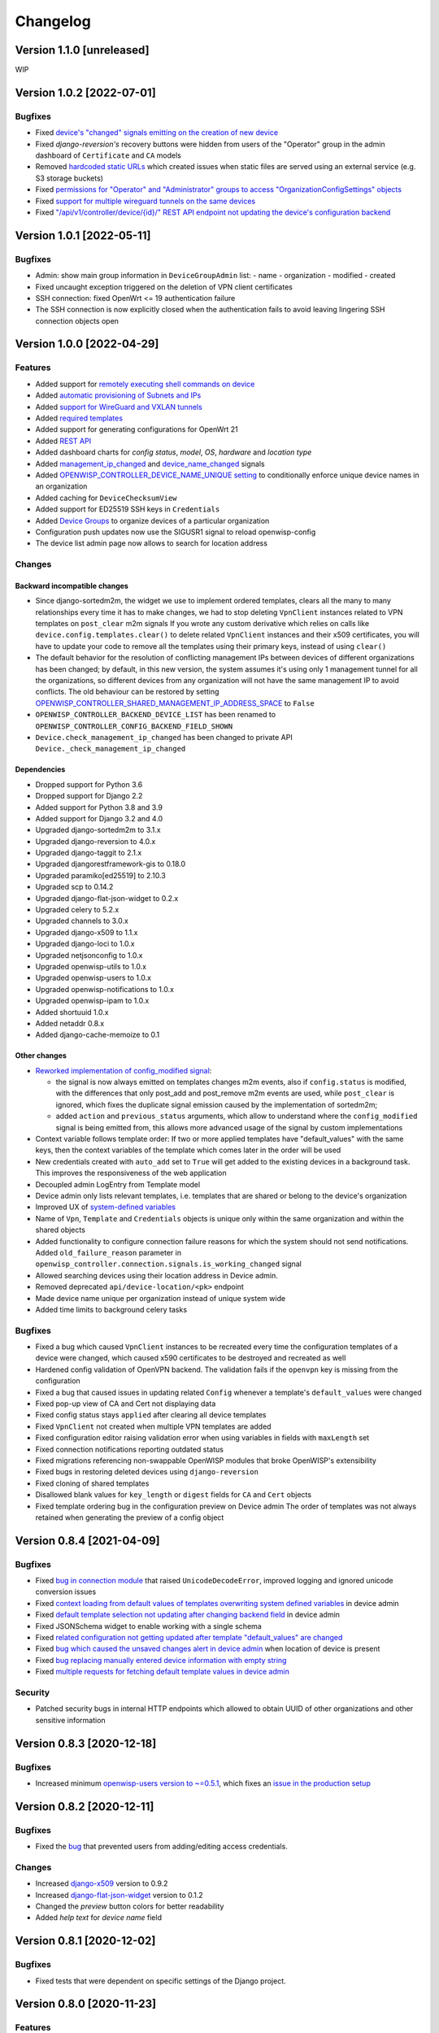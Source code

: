 Changelog
=========

Version 1.1.0 [unreleased]
--------------------------

WIP

Version 1.0.2 [2022-07-01]
--------------------------

Bugfixes
~~~~~~~~

- Fixed `device's "changed" signals emitting on the creation
  of new device <https://github.com/openwisp/openwisp-controller/issues/649>`_
- Fixed *django-reversion's* recovery buttons were hidden from users
  of the "Operator" group in the admin dashboard of ``Certificate`` and ``CA``
  models
- Removed `hardcoded static URLs
  <https://github.com/openwisp/openwisp-controller/issues/660>`_
  which created issues when static files are served using an
  external service (e.g. S3 storage buckets)
- Fixed `permissions for "Operator" and "Administrator" groups to
  access "OrganizationConfigSettings" objects
  <https://github.com/openwisp/openwisp-controller/issues/664>`_
- Fixed `support for multiple wireguard tunnels on the same devices
  <https://github.com/openwisp/openwisp-controller/issues/657>`_
- Fixed `"/api/v1/controller/device/{id}/" REST API endpoint not
  updating the device's configuration backend
  <https://github.com/openwisp/openwisp-controller/issues/658>`_

Version 1.0.1 [2022-05-11]
--------------------------

Bugfixes
~~~~~~~~

- Admin: show main group information in ``DeviceGroupAdmin`` list:
  - name
  - organization
  - modified
  - created
- Fixed uncaught exception triggered on the deletion of
  VPN client certificates
- SSH connection: fixed OpenWrt <= 19 authentication failure
- The SSH connection is now explicitly closed when
  the authentication fails to avoid leaving lingering SSH
  connection objects open

Version 1.0.0 [2022-04-29]
--------------------------

Features
~~~~~~~~

- Added support for `remotely executing shell commands on device
  <https://github.com/openwisp/openwisp-controller#sending-commands-to-devices>`_
- Added `automatic provisioning of Subnets and IPs
  <https://github.com/openwisp/openwisp-controller#subnet-division-app>`_
- Added `support for WireGuard and VXLAN tunnels
  <https://github.com/openwisp/openwisp-controller#how-to-setup-wireguard-tunnels>`_
- Added `required templates
  <https://github.com/openwisp/openwisp-controller#required-templates>`_
- Added support for generating configurations for OpenWrt 21
- Added `REST API
  <https://github.com/openwisp/openwisp-controller#rest-api-reference>`_
- Added dashboard charts for *config status*, *model*, *OS*, *hardware*
  and *location type*
- Added `management_ip_changed
  <https://github.com/openwisp/openwisp-controller#management_ip_changed>`_
  and `device_name_changed
  <https://github.com/openwisp/openwisp-controller#device_name_changed>`_
  signals
- Added `OPENWISP_CONTROLLER_DEVICE_NAME_UNIQUE setting
  <https://github.com/openwisp/openwisp-controller#openwisp_controller_device_name_unique>`_
  to conditionally enforce unique device names in an organization
- Added caching for ``DeviceChecksumView``
- Added support for ED25519 SSH keys in ``Credentials``
- Added `Device Groups
  <https://github.com/openwisp/openwisp-controller#device-groups>`_
  to organize devices of a particular organization
- Configuration push updates now use the SIGUSR1 signal to reload openwisp-config
- The device list admin page now allows to search for location address

Changes
~~~~~~~

Backward incompatible changes
^^^^^^^^^^^^^^^^^^^^^^^^^^^^^

- Since django-sortedm2m, the widget we use to implement ordered templates,
  clears all the many to many relationships every time it has to make changes,
  we had to stop deleting ``VpnClient`` instances related to VPN templates
  on ``post_clear`` m2m signals
  If you wrote any custom derivative which relies on calls like
  ``device.config.templates.clear()`` to delete related ``VpnClient``
  instances and their x509 certificates, you will have to update your code
  to remove all the templates using their primary keys,
  instead of using ``clear()``
- The default behavior for the resolution of conflicting management
  IPs between devices of different organizations has been changed;
  by default, in this new version, the system assumes it's using only
  1 management tunnel for all the organizations, so different devices
  from any organization will not have the same management IP to avoid
  conflicts. The old behaviour can be restored by setting
  `OPENWISP_CONTROLLER_SHARED_MANAGEMENT_IP_ADDRESS_SPACE
  <https://github.com/openwisp/openwisp-controller#openwisp_controller_shared_management_ip_address_space>`_
  to ``False``
- ``OPENWISP_CONTROLLER_BACKEND_DEVICE_LIST`` has been renamed
  to ``OPENWISP_CONTROLLER_CONFIG_BACKEND_FIELD_SHOWN``
- ``Device.check_management_ip_changed`` has been changed to private API
  ``Device._check_management_ip_changed``

Dependencies
^^^^^^^^^^^^

- Dropped support for Python 3.6
- Dropped support for Django 2.2
- Added support for Python 3.8 and 3.9
- Added support for Django 3.2 and 4.0
- Upgraded django-sortedm2m to 3.1.x
- Upgraded django-reversion to 4.0.x
- Upgraded django-taggit to 2.1.x
- Upgraded djangorestframework-gis to 0.18.0
- Upgraded paramiko[ed25519] to 2.10.3
- Upgraded scp to 0.14.2
- Upgraded django-flat-json-widget to 0.2.x
- Upgraded celery to 5.2.x
- Upgraded channels to 3.0.x
- Upgraded django-x509 to 1.1.x
- Upgraded django-loci to 1.0.x
- Upgraded netjsonconfig to 1.0.x
- Upgraded openwisp-utils to 1.0.x
- Upgraded openwisp-users to 1.0.x
- Upgraded openwisp-notifications to 1.0.x
- Upgraded openwisp-ipam to 1.0.x
- Added shortuuid 1.0.x
- Added netaddr 0.8.x
- Added django-cache-memoize to 0.1

Other changes
^^^^^^^^^^^^^

- `Reworked implementation of config_modified signal
  <https://github.com/openwisp/openwisp-controller#config_modified>`_:

  - the signal is now always emitted on templates changes m2m events,
    also if ``config.status`` is modified, with the differences that
    only post_add and post_remove m2m events are used, while
    ``post_clear`` is ignored, which fixes the duplicate signal emission
    caused by the implementation of sortedm2m;
  - added ``action`` and ``previous_status`` arguments, which allow to
    understand where the ``config_modified`` signal is being emitted from,
    this allows more advanced usage of the signal by custom implementations

- Context variable follows template order:
  If two or more applied templates have "default_values" with the same keys,
  then the context variables of the template which comes later in the order
  will be used
- New credentials created with ``auto_add`` set to ``True`` will get added
  to the existing devices in a background task. This improves the
  responsiveness of the web application
- Decoupled admin LogEntry from Template model
- Device admin only lists relevant templates, i.e.
  templates that are shared or belong to the device's organization
- Improved UX of `system-defined variables
  <https://github.com/openwisp/openwisp-controller/issues/344>`_
- Name of ``Vpn``, ``Template`` and ``Credentials`` objects is
  unique only within the same organization and within the shared
  objects
- Added functionality to configure connection failure reasons
  for which the system should not send notifications.
  Added ``old_failure_reason`` parameter in
  ``openwisp_controller.connection.signals.is_working_changed`` signal
- Allowed searching devices using their location address in Device admin.
- Removed deprecated ``api/device-location/<pk>`` endpoint
- Made device name unique per organization instead of unique system wide
- Added time limits to background celery tasks

Bugfixes
~~~~~~~~

- Fixed a bug which caused ``VpnClient`` instances to be recreated every time
  the configuration templates of a device were changed,
  which caused x590 certificates to be destroyed and recreated as well
- Hardened config validation of OpenVPN backend. The validation fails
  if the ``openvpn`` key is missing from the configuration
- Fixed a bug that caused issues in updating related ``Config`` whenever
  a template's ``default_values`` were changed
- Fixed pop-up view of CA and Cert not displaying data
- Fixed config status stays ``applied`` after clearing all device templates
- Fixed ``VpnClient`` not created when multiple VPN templates are added
- Fixed configuration editor raising validation error when using variables in
  fields with ``maxLength`` set
- Fixed connection notifications reporting outdated status
- Fixed migrations referencing non-swappable OpenWISP modules that
  broke OpenWISP's extensibility
- Fixed bugs in restoring deleted devices using ``django-reversion``
- Fixed cloning of shared templates
- Disallowed blank values for ``key_length`` or ``digest`` fields for ``CA``
  and ``Cert`` objects
- Fixed template ordering bug in the configuration preview on Device admin
  The order of templates was not always retained when
  generating the preview of a config object

Version 0.8.4 [2021-04-09]
--------------------------

Bugfixes
~~~~~~~~

- Fixed `bug in connection module <https://github.com/openwisp/openwisp-controller/issues/370>`_
  that raised ``UnicodeDecodeError``, improved logging and ignored unicode
  conversion issues
- Fixed `context loading from default values of templates overwriting system
  defined variables <https://github.com/openwisp/openwisp-controller/issues/352>`_
  in device admin
- Fixed `default template selection not updating after changing backend field <https://github.com/openwisp/openwisp-controller/issues/354>`_
  in device admin
- Fixed JSONSchema widget to enable working with a single schema
- Fixed `related configuration not getting updated after template "default_values" are changed <https://github.com/openwisp/openwisp-controller/issues/352>`_
- Fixed `bug which caused the unsaved changes alert in device admin <https://github.com/openwisp/openwisp-controller/issues/388>`_
  when location of device is present
- Fixed `bug replacing manually entered device information with empty string <https://github.com/openwisp/openwisp-controller/issues/425>`_
- Fixed `multiple requests for fetching default template values in device admin <https://github.com/openwisp/openwisp-controller/issues/423>`_

Security
~~~~~~~~

- Patched security bugs in internal HTTP endpoints which allowed to obtain UUID
  of other organizations and other sensitive information

Version 0.8.3 [2020-12-18]
--------------------------

Bugfixes
~~~~~~~~

- Increased minimum `openwisp-users version to ~=0.5.1
  <https://github.com/openwisp/openwisp-users/blob/master/CHANGES.rst#version-051-2020-12-13>`_,
  which fixes an `issue in the production setup <https://github.com/openwisp/ansible-openwisp2/issues/233>`_

Version 0.8.2 [2020-12-11]
--------------------------

Bugfixes
~~~~~~~~

- Fixed the `bug <https://github.com/openwisp/openwisp-controller/issues/334>`_
  that prevented users from adding/editing access credentials.

Changes
~~~~~~~

- Increased `django-x509 <https://github.com/openwisp/django-x509#django-x509>`_
  version to 0.9.2
- Increased `django-flat-json-widget <https://github.com/openwisp/django-flat-json-widget#django-flat-json-widget>`_
  version to 0.1.2
- Changed the `preview` button colors for better readability
- Added *help text* for *device name* field

Version 0.8.1 [2020-12-02]
--------------------------

Bugfixes
~~~~~~~~

- Fixed tests that were dependent on specific settings of the Django project.

Version 0.8.0 [2020-11-23]
--------------------------

Features
~~~~~~~~

- Added possibility to `extend openwisp-controller
  <https://github.com/openwisp/openwisp-controller#extending-openwisp-controller>`_
- Added flat JSON widget for configuration variables
- Added JSON Schema widget to credentials admin
- Added ``device_registered`` signal
- Added `OpenWISP Notifications <https://github.com/openwisp/openwisp-notifications#openwisp-notifications>`_
  module as a dependency, which brings support for
  web and email notifications for important events
- Allow using a different device model in update_config:
  his allows `OpenWISP Monitoring <https://github.com/openwisp/openwisp-monitoring#openwisp-monitoring>`_
  to override the ``can_be_updated`` method to take into account the monitoring status,
  so that push updates won't be attempted
- Added notifications for changes of ``is_working`` status of credentials
- UX, automatically add/remove default values to device context:
  automatically add or remove default values of templates to the configuration context
  (a.k.a. configuration variables) when templates are added or removed from devices
- UX: added `system defined variables
  <https://github.com/openwisp/openwisp-controller#system-defined-variables>`_ section

Changes
~~~~~~~

- **Backward incompatible**: the code of `django-netjsonconfig <https://github.com/openwisp/django-netjsonconfig>`_
  was merged in openwisp-controller to simplify maintenance
- Changed API of ``device_location`` view for consistency: ``/api/device-location/{id}/``
  becomes ``/api/v1/device/{id}/location/``, the old URL is kept for backward compatibility
  but will be removed in the future
- **Backward incompatible change**: schema url endpoint changed to ``<controller-url>/config/schema.json``
  and it's now in config namespace instead of admin namespace
- Changed VPN DH length to 2048 and move its generation to the background because it's a lot slower
- Admin: Order Device, Template and VPN alphabetically by default
- Admin: Added ``mac_address`` field to the device list page (``DeviceAdmin.list_display``)
- Increased ``max_length`` of common name to ``64``
- Changed the config apply logic to avoid restarting the openwisp-config
  deamon if the configuration apply procedure is already being run
- Made template ``config`` field required in most cases
- Changed ``DeviceConnection.failure_reason`` field to ``TextField``,
  this avoids possible exception if ``failed_reason`` is very long,
  which may happen in some corner cases
- Made Device ``verbose_name`` configurable, see ``OPENWISP_CONTROLLER_DEVICE_VERBOSE_NAME``
- Increased `netjsonconfig <https://github.com/openwisp/netjsonconfig#netjsonconfig>`__ version to 0.9.x
  (which brings support for new interface types,
  `see the change log of netjsonconfig <http://netjsonconfig.openwisp.org/en/latest/general/changelog.html#version-0-9-0-2020-11-18>`_
  for more information)
- Increased `django-x509 <https://github.com/openwisp/django-x509#django-x509>`_ version to 0.9.x
- Increased `django-loci <https://github.com/openwisp/django-loci#django-loci>`_ version to 0.4.x
  (which brings many bug fixes to the mapping feature, as long as support for
  geo-coding and reverse geo-coding,
  `see the change log of django-loci <https://github.com/openwisp/django-loci/blob/master/CHANGES.rst#version-040-2020-11-19>`_
  for more information)
- Increased `openwisp-users <https://github.com/openwisp/openwisp-users#openwisp-users>`__ version from 0.2.x to 0.5.x
  (which brings many interesting improvements to multi-tenancy,
  `see the change log of openwisp-users <https://github.com/openwisp/openwisp-users/blob/master/CHANGES.rst#version-050-2020-11-18>`_
  for more information)
- Increased `django-taggit <https://github.com/jazzband/django-taggit>`_ version to 1.3.x
- Increased `openwisp-utils <https://github.com/openwisp/openwisp-utils#openwisp-utils>`__ version to 0.7.x
- Increased `django-rest-framework-gis <https://github.com/openwisp/django-rest-framework-gis>`_ version to 0.16.x
- Added support for django 3.1

Bugfixes
~~~~~~~~

- Fixed JSON validation error when dealing with OpenVPN configuration
- Ensured ``unique`` in ``HARDWARE_ID_OPTIONS`` defaults to ``False``
- Avoid need of migration if ``HARDWARE_ID_OPTIONS`` is changed
- JS: prevent crash if backend value is empty
- Do not execute default template selection if device exists
- Close preview overlay on errors
- Avoid triggering ``config_modified`` signal during registration
- UI: Fixed whitespace after overview tab in in device page
- Validate ``Config.context`` and ``Template.default_values``:
  ``Config.context`` and ``Template.default_values`` must always be a dictionary,
  falsy values will be converted to empty dictionary automatically
- Fixed failures in ``update_config`` operation:
  the ``update_config`` operation will be executed only when the transaction
  is committed to the database; also handled rare but possible error conditions
- Handled device not existing case in ``update_config`` task
- Fixed auto cert feature failure when device name is too long
- UI: avoid showing main scrollbar in preview mode
- Fixed ``OPENWISP_CONTROLLER_BACKEND_DEVICE_LIST = False``
- UI fixed advanced mode bugs: positioning is done using css instead of js.
  Removed body scrollbar when in advanced mode.
  Back to normal mode with ESC key.
  Hidden netjsonconfig docs hint on narrow screens.
- Avoid simultaneous ``update_config`` tasks:
  since now the launch of the task is executed when the
  transaction is committed to the database, also the
  check for other updates in progress must be moved there
- Fixed ``OPENWISP_CONTROLLER_CONTEXT`` setting getting modified at run time
- Fixed z-index of preview overlay: the z-index is increased so it's higher
  than the main navigation menu to avoid the possibility of triggering the
  main menu inadvertently
- Prevent sending ``config_modified`` signal multiple times
- Fix timeout when changing template: slow operations are moved to the background
- Fixed variablle validation: now all the available context
  (device variables, system variables) are taken into account when performing validation
- Removed unnecessary ``static()`` call from media assets

Version 0.7.0.post1 [2020-07-01]
--------------------------------

- Increased minimum django-netjsonconfig version to 0.12

Version 0.7.0 [2020-07-01]
--------------------------

- [feature] Added signals: ``config_status_changed``, ``checksum_requested``, ``config_download_requested``
- [feature] Added the possibility of specifying default values for variables used in templates
- [feature] Added ``banner_timeout``
- [feature] Emit signal when ``DeviceConnection.is_working`` changes
- [change] **Backward incompatible change**: the ``config_modified``
  signal is not emitted anymore when the device is created
- [change] VPN files now have 0600 permissions by default
- [change] Increased minimum `netjsonconfig <https://github.com/openwisp/netjsonconfig>`_ version to 0.8.0
- [change] Increased minimum `paramiko <https://github.com/paramiko/paramiko>`_ version to 2.7.1
- [change] Increased minimum `celery <https://github.com/celery/celery/>`_ version to 4.4.3
- [fix] Avoid errors being hidden by tabs
- [fix] Fixed clashes between javascript schema validation and variables
- [fix] Fixed exception when adding device credential without type
- [fix] Fixed exception when auto adding device credentials to devices which don't have a configuration
- [fix] Avoid multiple devices having the same management IP address (multiple devices
  having the same last IP is allowed because last IP is almost always a public address)
- [docs] Documented SSH timeouts
- [docs] Update outdated steps in README instructions

Version 0.6.0 [2020-04-02]
--------------------------

- Added controller view that allows to update the device information (firmware version used)
- Recover deleted object views in recoverable objects now show latest objects first
- Added ``NETJSONCONFIG_HARDWARE_ID_AS_NAME`` setting

Version 0.5.2 [2020-03-18]
--------------------------

- [controller] Added ``NETJSONCONFIG_REGISTRATION_SELF_CREATION``
- [models] Handled accidental duplication of files across templates
- [controller] Update hardware device info during registration
  (if the device already exists, the registration will update its info)
- [admin] Moved ``hardware_id`` field in device list admin
- [bugfix] Fixed broken preview when using ``hardware_id`` context var
- [models] Flagged ``hardware_id`` as not unique (it's ``unique_together`` with ``organization``)
- [admin] Hidden device configuration context field into advanced options
- [models] Removed LEDE from the OpenWRT backend label
- [docker] Added ``REDIS_URL`` to docker-compose.yml and settings.py (for dev and test env)

Version 0.5.1 [2020-02-28]
--------------------------

- [models] Improved consistent key generation, now a consisten key is generated
  also when creating devices from the admin interface (or via model API),
  before it was only done during registration
- [admin] Fixed unsaved changes JS bug that was triggered in certain cases
- [deps] Switched back to jsonfield

Version 0.5.0 [2020-02-05]
--------------------------

- [deps] Upgraded to django 3, upgraded dependencies
- [deps] Dropped support for python 2
- [x509] Fixed serial number max length (imported from django-x509)
- [admin] Fixed bug that caused organization field to be missing
  when importing a CA or certificate

Version 0.4.0 [2020-01-09]
--------------------------

- [feature] Added connection module (possibility to SSH into devices)
- [feature] Added default operator group
- [feature] Added management IP feature
- [change] Changed configuration status: ``running`` has been renamed to ``applied``
- [admin] Added ``NETJSONCONFIG_MANAGEMENT_IP_DEVICE_LIST`` setting
- [admin] Added ``NETJSONCONFIG_BACKEND_DEVICE_LIST`` setting
- [x509] Fixed common_name redundancy
- [admin] Hidden "Download Configuration" button when no config is available
- [controller] Register view now updates device details
- [deps] Added support for Django 2.1 and Django 2.2
- [models] Added support for hardware ID / serial number
- [device] Add context field to device
- [bugfix] Show error when the preview is experiencing issues
- [ux] Group device change form in tabs
- [ux] Show loading indicator while loading preview
- [vpn] Add controller views (download & checksum) for VPN config
- [vpn] Fixed DH params in preview #107
- [change] Moved urls to admin namespace
- [feature] Implement copy/clone templates
- [feature] Added API to get context of device
- [bugfix] Ensure atomicity of transactions with database during auto-registration

Version 0.3.2 [2018-02-19]
--------------------------

- [requirements] Updated requirements and added support for django 2.0

Version 0.3.1 [2017-12-20]
--------------------------

- [pki] Reimplemented serial numbers as UUID integers
- [pki] Added switcher that facilitates importing certificates
- [pki] [admin] Removed ``serial_number`` from certificate list

Version 0.3.0 [2017-12-17]
--------------------------

- [feature] Added geographic and indoor mapping module
- [feature] Aded Dockerfile

Version 0.2.5 [2017-12-02]
--------------------------

- `#21 <https://github.com/openwisp/openwisp-controller/issues/21>`_:
  [admin] Added a link to password reset in login form

Version 0.2.4 [2017-11-07]
--------------------------

- Added support for django-x509 0.3.0

Version 0.2.3 [2017-08-29]
--------------------------

- `934be13 <https://github.com/openwisp/openwisp-controller/commit/934be13>`_:
  [models] Updated sortedm2m __str__ definition
- `b76e4e2 <https://github.com/openwisp/openwisp-controller/commit/b76e4e2>`_:
  [requirements] django-netjsonconfig>=0.6.3,<0.7.0

Version 0.2.2 [2017-07-10]
--------------------------

- `f3dc784 <https://github.com/openwisp/openwisp-controller/commit/f3dc784>`_:
  [admin] Moved ``submit_line.html`` to `openwisp-utils
  <https://github.com/openwisp/openwisp-utils>`_

Version 0.2.1 [2017-07-05]
--------------------------

- `0064b98 <https://github.com/openwisp/openwisp-controller/commit/0064b98>`_:
  [device] Added ``system`` field
- `c7fe513 <https://github.com/openwisp/openwisp-controller/commit/c7fe513>`_:
  [docs] Added "Installing for development" section to README
- `c75fa68 <https://github.com/openwisp/openwisp-controller/commit/c75fa68>`_:
  [openwisp-utils] Moved shared logic to `openwisp-utils
  <https://github.com/openwisp/openwisp-utils>`_
- `819cb21 <https://github.com/openwisp/openwisp-controller/commit/819cb21>`_:
  [requirements] django-netjsonconfig>=0.6.2,<0.7.0

Version 0.2.0 [2017-05-24]
--------------------------

- `#3 <https://github.com/openwisp/openwisp-controller/issues/3>`_:
  [feature] Added support for template tags
- `#7 <https://github.com/openwisp/openwisp-controller/issues/7>`_:
  [feature] Added ``Device`` model
- `#9 <https://github.com/openwisp/openwisp-controller/issues/9>`_:
  [admin] Load default templates JS logic only when required
- `298b2a2 <https://github.com/openwisp/openwisp-controller/commit/298b2a2>`_:
  [admin] Avoid setting ``extra_content`` to mutable object
- `d173c24 <https://github.com/openwisp/openwisp-controller/commit/d173c24>`_:
  [migrations] Squashed ``0001`` and ``0002`` to avoid postgres error
- `f5fb628 <https://github.com/openwisp/openwisp-controller/commit/f5fb628>`_:
  [migrations] Updated indexes
- `6200b7a <https://github.com/openwisp/openwisp-controller/commit/6200b7a>`_:
  [Template] Fixed ``auto_client`` bug

Version 0.1.4 [2017-04-21]
--------------------------

- `#2 <https://github.com/openwisp/openwisp-controller/issues/2>`_:
  [admin] Added templates in config filter

Version 0.1.3 [2017-03-11]
--------------------------

- `db77ae7 <https://github.com/openwisp/openwisp-controller/commit/db77ae7>`_:
  [controller] Added "error: " prefix in error responses

Version 0.1.2 [2017-03-15]
--------------------------

- `3c61053 <https://github.com/openwisp/openwisp-controller/commit/3c61053>`_:
  [admin] Ensure preview button is present
- `0087483 <https://github.com/openwisp/openwisp-controller/commit/0087483>`_:
  [models] Converted ``OrganizationConfigSettings`` to UUID primary key

Version 0.1.1 [2017-03-10]
--------------------------

- `cbca4e1 <https://github.com/openwisp/openwisp-controller/commit/cbca4e1>`_:
  [users] Fixed integration with `openwisp-users <https://github.com/openwisp/openwisp-users>`_

Version 0.1.0 [2017-03-08]
--------------------------

- added multi-tenancy (separation of organizations) to `openwisp2 <http://openwisp.org>`_
- added email confirmation of new users (via `django-allauth <http://www.intenct.nl/projects/django-allauth/>`_)
